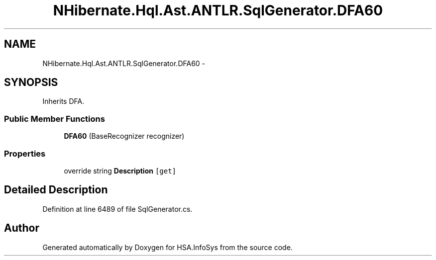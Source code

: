 .TH "NHibernate.Hql.Ast.ANTLR.SqlGenerator.DFA60" 3 "Fri Jul 5 2013" "Version 1.0" "HSA.InfoSys" \" -*- nroff -*-
.ad l
.nh
.SH NAME
NHibernate.Hql.Ast.ANTLR.SqlGenerator.DFA60 \- 
.SH SYNOPSIS
.br
.PP
.PP
Inherits DFA\&.
.SS "Public Member Functions"

.in +1c
.ti -1c
.RI "\fBDFA60\fP (BaseRecognizer recognizer)"
.br
.in -1c
.SS "Properties"

.in +1c
.ti -1c
.RI "override string \fBDescription\fP\fC [get]\fP"
.br
.in -1c
.SH "Detailed Description"
.PP 
Definition at line 6489 of file SqlGenerator\&.cs\&.

.SH "Author"
.PP 
Generated automatically by Doxygen for HSA\&.InfoSys from the source code\&.
